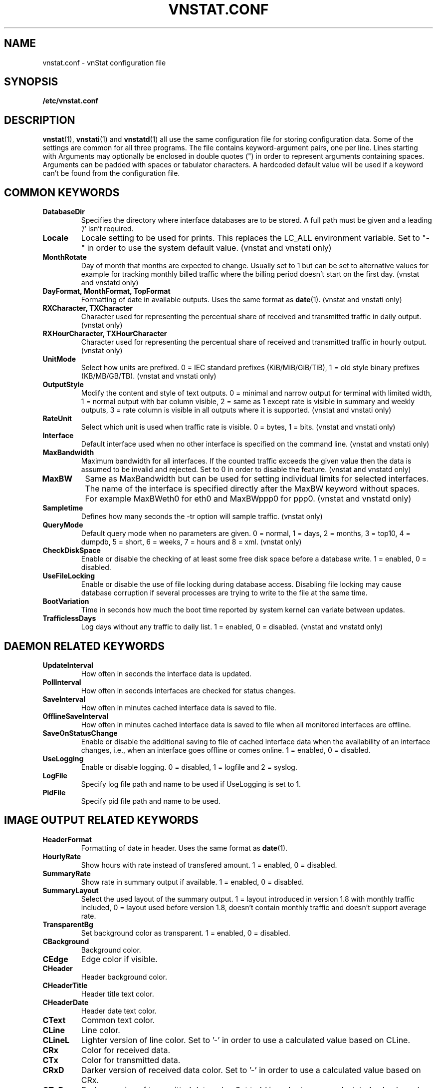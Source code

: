 .TH VNSTAT.CONF 5 "SEPTEMBER 2009" "version 1.9" "User Manuals"
.SH NAME
vnstat.conf \- vnStat configuration file
.SH SYNOPSIS
.B /etc/vnstat.conf
.SH DESCRIPTION
.BR vnstat (1),
.BR vnstati (1)
and
.BR vnstatd (1)
all use the same configuration file for storing configuration data.
Some of the settings are common for all three programs. The file
contains keyword-argument pairs, one per line. Lines starting with
'#' and empty lines are interpreted as comments and not processed.
Arguments may optionally be enclosed in double quotes (") in order
to represent arguments containing spaces. Arguments can be padded
with spaces or tabulator characters. A hardcoded default value
will be used if a keyword can't be found from the configuration file.
.SH COMMON KEYWORDS
.TP
.BI DatabaseDir
Specifies the directory where interface databases are to be stored.
A full path must be given and a leading '/' isn't required.
.TP
.BI Locale
Locale setting to be used for prints. This replaces the LC_ALL
environment variable. Set to "-" in order to use the system default
value. (vnstat and vnstati only)
.TP
.BI MonthRotate
Day of month that months are expected to change. Usually set to
1 but can be set to alternative values for example for tracking
monthly billed traffic where the billing period doesn't start on
the first day. (vnstat and vnstatd only)
.TP
.BI "DayFormat, MonthFormat, TopFormat"
Formatting of date in available outputs. Uses the same format as
.BR date (1).
(vnstat and vnstati only)
.TP
.BI "RXCharacter, TXCharacter"
Character used for representing the percentual share of received
and transmitted traffic in daily output. (vnstat only)
.TP
.BI "RXHourCharacter, TXHourCharacter"
Character used for representing the percentual share of received
and transmitted traffic in hourly output. (vnstat only)
.TP
.BI UnitMode
Select how units are prefixed. 0 = IEC standard prefixes
(KiB/MiB/GiB/TiB), 1 = old style binary prefixes (KB/MB/GB/TB).
(vnstat and vnstati only)
.TP
.BI OutputStyle
Modify the content and style of text outputs. 0 = minimal and
narrow output for terminal with limited width, 1 = normal output with
bar column visible, 2 = same as 1 except rate is visible in summary
and weekly outputs, 3 = rate column is visible in all outputs where it
is supported. (vnstat and vnstati only)
.TP
.BI RateUnit
Select which unit is used when traffic rate is visible. 0 = bytes, 1 = bits.
(vnstat and vnstati only)
.TP
.BI Interface
Default interface used when no other interface is specified on
the command line. (vnstat and vnstati only)
.TP
.BI MaxBandwidth
Maximum bandwidth for all interfaces. If the counted traffic exceeds
the given value then the data is assumed to be invalid and rejected.
Set to 0 in order to disable the feature. (vnstat and vnstatd only)
.TP
.BI MaxBW
Same as MaxBandwidth but can be used for setting individual limits
for selected interfaces. The name of the interface is specified directly
after the MaxBW keyword without spaces. For example MaxBWeth0 for eth0
and MaxBWppp0 for ppp0. (vnstat and vnstatd only)
.TP
.BI Sampletime
Defines how many seconds the -tr option will sample traffic. (vnstat only)
.TP
.BI QueryMode
Default query mode when no parameters are given. 0 = normal, 1 = days,
2 = months, 3 = top10, 4 = dumpdb, 5 = short, 6 = weeks, 7 = hours and
8 = xml.
(vnstat only)
.TP
.BI CheckDiskSpace
Enable or disable the checking of at least some free disk space before
a database write. 1 = enabled, 0 = disabled.
.TP
.BI UseFileLocking
Enable or disable the use of file locking during database access. Disabling
file locking may cause database corruption if several processes are trying
to write to the file at the same time.
.TP
.BI BootVariation
Time in seconds how much the boot time reported by system kernel can variate
between updates.
.TP
.BI TrafficlessDays
Log days without any traffic to daily list. 1 = enabled, 0 = disabled.
(vnstat and vnstatd only)
.SH DAEMON RELATED KEYWORDS
.TP
.BI UpdateInterval
How often in seconds the interface data is updated.
.TP
.BI PollInterval
How often in seconds interfaces are checked for status changes.
.TP
.BI SaveInterval
How often in minutes cached interface data is saved to file.
.TP
.BI OfflineSaveInterval
How often in minutes cached interface data is saved to file when all monitored
interfaces are offline.
.TP
.BI SaveOnStatusChange
Enable or disable the additional saving to file of cached interface data
when the availability of an interface changes, i.e., when an interface goes
offline or comes online. 1 = enabled, 0 = disabled.
.TP
.BI UseLogging
Enable or disable logging. 0 = disabled, 1 = logfile and 2 = syslog.
.TP
.BI LogFile
Specify log file path and name to be used if UseLogging is set to 1.
.TP
.BI PidFile
Specify pid file path and name to be used.
.SH IMAGE OUTPUT RELATED KEYWORDS
.TP
.BI HeaderFormat
Formatting of date in header. Uses the same format as
.BR date (1).
.TP
.BI HourlyRate
Show hours with rate instead of transfered amount. 1 = enabled, 0 = disabled.
.TP
.BI SummaryRate
Show rate in summary output if available. 1 = enabled, 0 = disabled.
.TP
.BI SummaryLayout
Select the used layout of the summary output. 1 = layout introduced in version
1.8 with monthly traffic included, 0 = layout used before version 1.8, doesn't
contain monthly traffic and doesn't support average rate.
.TP
.BI TransparentBg
Set background color as transparent. 1 = enabled, 0 = disabled.
.TP
.BI CBackground
Background color.
.TP
.BI CEdge
Edge color if visible.
.TP
.BI CHeader
Header background color.
.TP
.BI CHeaderTitle
Header title text color.
.TP
.BI CHeaderDate
Header date text color.
.TP
.BI CText
Common text color.
.TP
.BI CLine
Line color.
.TP
.BI CLineL
Lighter version of line color. Set to '-' in order to use a calculated
value based on CLine.
.TP
.BI CRx
Color for received data.
.TP
.BI CTx
Color for transmitted data.
.TP
.BI CRxD
Darker version of received data color. Set to '-' in order to use
a calculated value based on CRx.
.TP
.BI CTxD
Darker version of transmitted data color. Set to '-' in order to use
a calculated value based on CTx.
.SH FILES
.TP
.I /etc/vnstat.conf
Config file that will be used unless
.I $HOME/.vnstatrc
exists or alternative value is given as command line parameter.
.SH AUTHOR
Teemu Toivola <tst at iki dot fi>
.SH "SEE ALSO"
.BR vnstat (1),
.BR vnstati (1),
.BR vnstatd (1),
.BR units (7)
